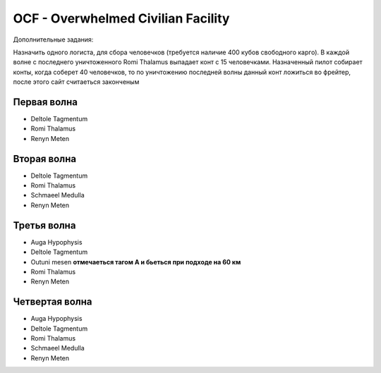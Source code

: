 OCF - Overwhelmed Civilian Facility
===================================

Дополнительные задания:

Назначить одного логиста, для сбора человечков (требуется наличие 400 кубов свободного карго). 
В каждой волне с последнего уничтоженного Romi Thalamus выпадает конт с 15 человечками. Назначенный пилот собирает конты, когда соберет 40 человечков, то по уничтожению последней волны данный конт ложиться во фрейтер, после этого сайт считаеться законченым


Первая волна
------------

* Deltole Tagmentum 
* Romi Thalamus
* Renyn Meten

Вторая волна
------------

* Deltole Tagmentum
* Romi Thalamus
* Schmaeel Medulla
* Renyn Meten

Третья волна
------------

* Auga Hypophysis
* Deltole Tagmentum
* Outuni mesen **отмечаеться тагом А и бьеться при подходе на 60 км**
* Romi Thalamus
* Renyn Meten

Четвертая волна
---------------

* Auga Hypophysis
* Deltole Tagmentum
* Romi Thalamus
* Schmaeel Medulla
* Renyn Meten
